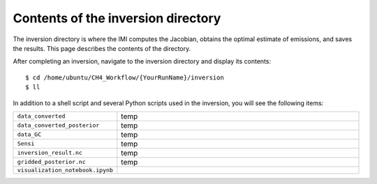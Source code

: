 Contents of the inversion directory
===================================

The inversion directory is where the IMI computes the Jacobian, obtains the optimal estimate of emissions, and saves the results.
This page describes the contents of the directory.

After completing an inversion, navigate to the inversion directory and display its contents::

    $ cd /home/ubuntu/CH4_Workflow/{YourRunName}/inversion
    $ ll

In addition to a shell script and several Python scripts used in the inversion, you will see the following items:

.. list-table::
   :widths: 30, 70
   :class: tight-table

   * - ``data_converted``
     - temp
   * - ``data_converted_posterior``
     - temp
   * - ``data_GC``
     - temp
   * - ``Sensi``
     - temp
   * - ``inversion_result.nc``
     - temp
   * - ``gridded_posterior.nc``
     - temp
   * - ``visualization_notebook.ipynb``
     -